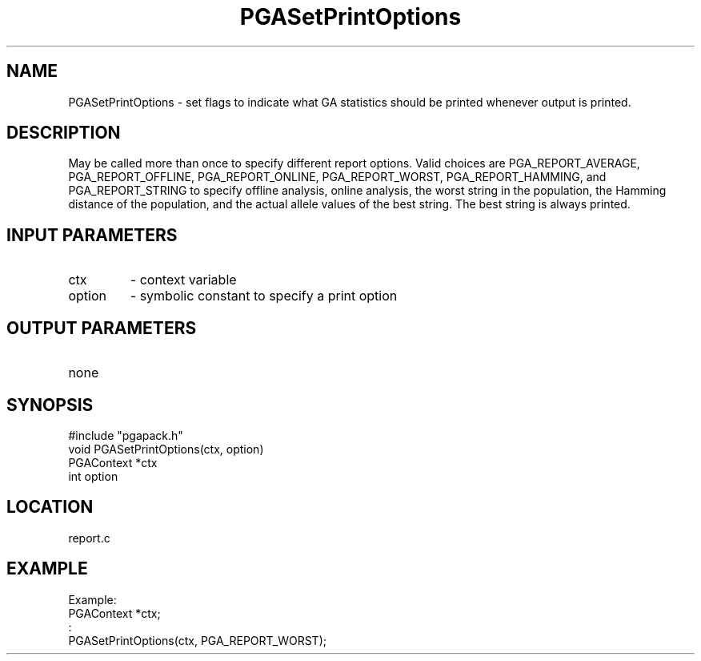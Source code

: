 .TH PGASetPrintOptions 3 "05/01/95" " " "PGAPack"
.SH NAME
PGASetPrintOptions \- set flags to indicate what GA statistics should be
printed whenever output is printed.  
.SH DESCRIPTION
May be called more than once to
specify different report options.  Valid choices are PGA_REPORT_AVERAGE,
PGA_REPORT_OFFLINE, PGA_REPORT_ONLINE, PGA_REPORT_WORST, PGA_REPORT_HAMMING,
and PGA_REPORT_STRING to specify offline analysis, online analysis, the
worst string in the population, the Hamming distance of the population, and
the actual allele values of the best string.  The best string is always
printed. 
.SH INPUT PARAMETERS
.PD 0
.TP
ctx
- context variable
.PD 0
.TP
option
- symbolic constant to specify a print option
.PD 1
.SH OUTPUT PARAMETERS
.PD 0
.TP
none

.PD 1
.SH SYNOPSIS
.nf
#include "pgapack.h"
void  PGASetPrintOptions(ctx, option)
PGAContext *ctx
int option
.fi
.SH LOCATION
report.c
.SH EXAMPLE
.nf
Example:
PGAContext *ctx;
:
PGASetPrintOptions(ctx, PGA_REPORT_WORST);

.fi

